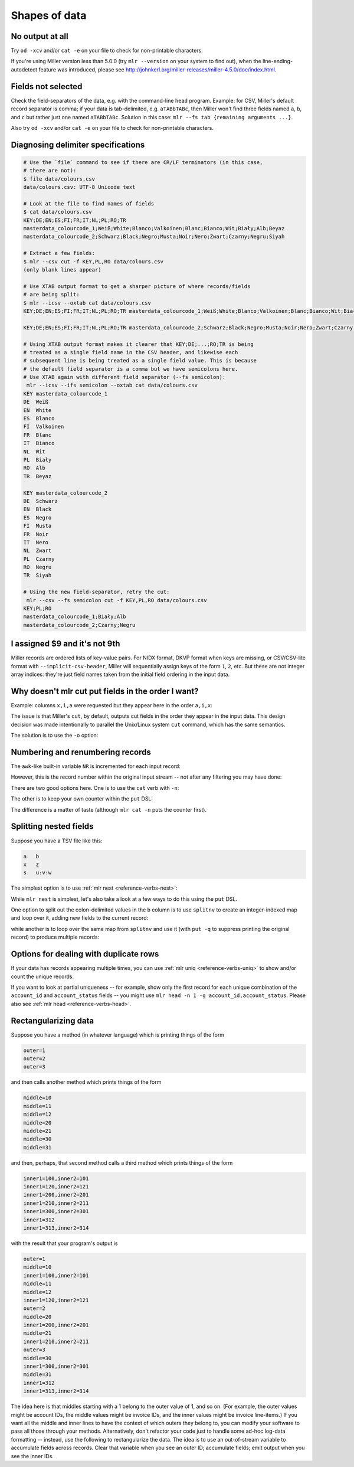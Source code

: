 ..
    PLEASE DO NOT EDIT DIRECTLY. EDIT THE .rst.in FILE PLEASE.

Shapes of data
==============

No output at all
----------------------------------------------------------------

Try ``od -xcv`` and/or ``cat -e`` on your file to check for non-printable characters.

If you're using Miller version less than 5.0.0 (try ``mlr --version`` on your system to find out), when the line-ending-autodetect feature was introduced, please see http://johnkerl.org/miller-releases/miller-4.5.0/doc/index.html.

Fields not selected
----------------------------------------------------------------

Check the field-separators of the data, e.g. with the command-line ``head`` program. Example: for CSV, Miller's default record separator is comma; if your data is tab-delimited, e.g. ``aTABbTABc``, then Miller won't find three fields named ``a``, ``b``, and ``c`` but rather just one named ``aTABbTABc``.  Solution in this case: ``mlr --fs tab {remaining arguments ...}``.

Also try ``od -xcv`` and/or ``cat -e`` on your file to check for non-printable characters.

Diagnosing delimiter specifications
----------------------------------------------------------------

.. code-block:: none

    # Use the `file` command to see if there are CR/LF terminators (in this case,
    # there are not):
    $ file data/colours.csv 
    data/colours.csv: UTF-8 Unicode text
    
    # Look at the file to find names of fields
    $ cat data/colours.csv 
    KEY;DE;EN;ES;FI;FR;IT;NL;PL;RO;TR
    masterdata_colourcode_1;Weiß;White;Blanco;Valkoinen;Blanc;Bianco;Wit;Biały;Alb;Beyaz
    masterdata_colourcode_2;Schwarz;Black;Negro;Musta;Noir;Nero;Zwart;Czarny;Negru;Siyah
    
    # Extract a few fields:
    $ mlr --csv cut -f KEY,PL,RO data/colours.csv 
    (only blank lines appear)
    
    # Use XTAB output format to get a sharper picture of where records/fields
    # are being split:
    $ mlr --icsv --oxtab cat data/colours.csv 
    KEY;DE;EN;ES;FI;FR;IT;NL;PL;RO;TR masterdata_colourcode_1;Weiß;White;Blanco;Valkoinen;Blanc;Bianco;Wit;Biały;Alb;Beyaz
    
    KEY;DE;EN;ES;FI;FR;IT;NL;PL;RO;TR masterdata_colourcode_2;Schwarz;Black;Negro;Musta;Noir;Nero;Zwart;Czarny;Negru;Siyah
    
    # Using XTAB output format makes it clearer that KEY;DE;...;RO;TR is being
    # treated as a single field name in the CSV header, and likewise each
    # subsequent line is being treated as a single field value. This is because
    # the default field separator is a comma but we have semicolons here.
    # Use XTAB again with different field separator (--fs semicolon):
     mlr --icsv --ifs semicolon --oxtab cat data/colours.csv 
    KEY masterdata_colourcode_1
    DE  Weiß
    EN  White
    ES  Blanco
    FI  Valkoinen
    FR  Blanc
    IT  Bianco
    NL  Wit
    PL  Biały
    RO  Alb
    TR  Beyaz
    
    KEY masterdata_colourcode_2
    DE  Schwarz
    EN  Black
    ES  Negro
    FI  Musta
    FR  Noir
    IT  Nero
    NL  Zwart
    PL  Czarny
    RO  Negru
    TR  Siyah
    
    # Using the new field-separator, retry the cut:
     mlr --csv --fs semicolon cut -f KEY,PL,RO data/colours.csv 
    KEY;PL;RO
    masterdata_colourcode_1;Biały;Alb
    masterdata_colourcode_2;Czarny;Negru

I assigned $9 and it's not 9th
----------------------------------------------------------------

Miller records are ordered lists of key-value pairs. For NIDX format, DKVP format when keys are missing, or CSV/CSV-lite format with ``--implicit-csv-header``, Miller will sequentially assign keys of the form ``1``, ``2``, etc. But these are not integer array indices: they're just field names taken from the initial field ordering in the input data.

.. code-block:: none
   :emphasize-lines: 1-1

    $ echo x,y,z | mlr --dkvp cat
    1=x,2=y,3=z

.. code-block:: none
   :emphasize-lines: 1-1

    $ echo x,y,z | mlr --dkvp put '$6="a";$4="b";$55="cde"'
    1=x,2=y,3=z,6=a,4=b,55=cde

.. code-block:: none
   :emphasize-lines: 1-1

    $ echo x,y,z | mlr --nidx cat
    x,y,z

.. code-block:: none
   :emphasize-lines: 1-1

    $ echo x,y,z | mlr --csv --implicit-csv-header cat
    1,2,3
    x,y,z

.. code-block:: none
   :emphasize-lines: 1-1

    $ echo x,y,z | mlr --dkvp rename 2,999
    1=x,999=y,3=z

.. code-block:: none
   :emphasize-lines: 1-1

    $ echo x,y,z | mlr --dkvp rename 2,newname
    1=x,newname=y,3=z

.. code-block:: none
   :emphasize-lines: 1-1

    $ echo x,y,z | mlr --csv --implicit-csv-header reorder -f 3,1,2
    3,1,2
    z,x,y

Why doesn't mlr cut put fields in the order I want?
----------------------------------------------------------------

Example: columns ``x,i,a`` were requested but they appear here in the order ``a,i,x``:

.. code-block:: none
   :emphasize-lines: 1-1

    $ cat data/small
    a=pan,b=pan,i=1,x=0.3467901443380824,y=0.7268028627434533
    a=eks,b=pan,i=2,x=0.7586799647899636,y=0.5221511083334797
    a=wye,b=wye,i=3,x=0.20460330576630303,y=0.33831852551664776
    a=eks,b=wye,i=4,x=0.38139939387114097,y=0.13418874328430463
    a=wye,b=pan,i=5,x=0.5732889198020006,y=0.8636244699032729

.. code-block:: none
   :emphasize-lines: 1-1

    $ mlr cut -f x,i,a data/small
    a=pan,i=1,x=0.3467901443380824
    a=eks,i=2,x=0.7586799647899636
    a=wye,i=3,x=0.20460330576630303
    a=eks,i=4,x=0.38139939387114097
    a=wye,i=5,x=0.5732889198020006

The issue is that Miller's ``cut``, by default, outputs cut fields in the order they appear in the input data. This design decision was made intentionally to parallel the Unix/Linux system ``cut`` command, which has the same semantics.

The solution is to use the ``-o`` option:

.. code-block:: none
   :emphasize-lines: 1-1

    $ mlr cut -o -f x,i,a data/small
    x=0.3467901443380824,i=1,a=pan
    x=0.7586799647899636,i=2,a=eks
    x=0.20460330576630303,i=3,a=wye
    x=0.38139939387114097,i=4,a=eks
    x=0.5732889198020006,i=5,a=wye

Numbering and renumbering records
----------------------------------------------------------------

The ``awk``-like built-in variable ``NR`` is incremented for each input record:

.. code-block:: none
   :emphasize-lines: 1-1

    $ cat data/small
    a=pan,b=pan,i=1,x=0.3467901443380824,y=0.7268028627434533
    a=eks,b=pan,i=2,x=0.7586799647899636,y=0.5221511083334797
    a=wye,b=wye,i=3,x=0.20460330576630303,y=0.33831852551664776
    a=eks,b=wye,i=4,x=0.38139939387114097,y=0.13418874328430463
    a=wye,b=pan,i=5,x=0.5732889198020006,y=0.8636244699032729

.. code-block:: none
   :emphasize-lines: 1-1

    $ mlr put '$nr = NR' data/small
    a=pan,b=pan,i=1,x=0.3467901443380824,y=0.7268028627434533,nr=1
    a=eks,b=pan,i=2,x=0.7586799647899636,y=0.5221511083334797,nr=2
    a=wye,b=wye,i=3,x=0.20460330576630303,y=0.33831852551664776,nr=3
    a=eks,b=wye,i=4,x=0.38139939387114097,y=0.13418874328430463,nr=4
    a=wye,b=pan,i=5,x=0.5732889198020006,y=0.8636244699032729,nr=5

However, this is the record number within the original input stream -- not after any filtering you may have done:

.. code-block:: none
   :emphasize-lines: 1-1

    $ mlr filter '$a == "wye"' then put '$nr = NR' data/small
    a=wye,b=wye,i=3,x=0.20460330576630303,y=0.33831852551664776,nr=3
    a=wye,b=pan,i=5,x=0.5732889198020006,y=0.8636244699032729,nr=5

There are two good options here. One is to use the ``cat`` verb with ``-n``:

.. code-block:: none
   :emphasize-lines: 1-1

    $ mlr filter '$a == "wye"' then cat -n data/small
    n=1,a=wye,b=wye,i=3,x=0.20460330576630303,y=0.33831852551664776
    n=2,a=wye,b=pan,i=5,x=0.5732889198020006,y=0.8636244699032729

The other is to keep your own counter within the ``put`` DSL:

.. code-block:: none
   :emphasize-lines: 1-1

    $ mlr filter '$a == "wye"' then put 'begin {@n = 1} $n = @n; @n += 1' data/small
    a=wye,b=wye,i=3,x=0.20460330576630303,y=0.33831852551664776,n=1
    a=wye,b=pan,i=5,x=0.5732889198020006,y=0.8636244699032729,n=2

The difference is a matter of taste (although ``mlr cat -n`` puts the counter first).

Splitting nested fields
----------------------------------------------------------------

Suppose you have a TSV file like this:

.. code-block:: none

    a	b
    x	z
    s	u:v:w

The simplest option is to use :ref:`mlr nest <reference-verbs-nest>`:

.. code-block:: none
   :emphasize-lines: 1-1

    $ mlr --tsv nest --explode --values --across-records -f b --nested-fs : data/nested.tsv
    a	b
    x	z
    s	u
    s	v
    s	w

.. code-block:: none
   :emphasize-lines: 1-1

    $ mlr --tsv nest --explode --values --across-fields  -f b --nested-fs : data/nested.tsv
    a	b_1
    x	z
    
    a	b_1	b_2	b_3
    s	u	v	w

While ``mlr nest`` is simplest, let's also take a look at a few ways to do this using the ``put`` DSL.

One option to split out the colon-delimited values in the ``b`` column is to use ``splitnv`` to create an integer-indexed map and loop over it, adding new fields to the current record:

.. code-block:: none
   :emphasize-lines: 1-6

    $ mlr --from data/nested.tsv --itsv --oxtab put '
      o = splitnv($b, ":");
      for (k,v in o) {
        $["p".k]=v
      }
    '
    a  x
    b  z
    p1 z
    
    a  s
    b  u:v:w
    p1 u
    p2 v
    p3 w

while another is to loop over the same map from ``splitnv`` and use it (with ``put -q`` to suppress printing the original record) to produce multiple records:

.. code-block:: none
   :emphasize-lines: 1-7

    $ mlr --from data/nested.tsv --itsv --oxtab put -q '
      o = splitnv($b, ":");
      for (k,v in o) {
        x = mapsum($*, {"b":v});
        emit x
      }
    '
    a x
    b z
    
    a s
    b u
    
    a s
    b v
    
    a s
    b w

.. code-block:: none
   :emphasize-lines: 1-6

    $ mlr --from data/nested.tsv --tsv put -q '
      o = splitnv($b, ":");
      for (k,v in o) {
        x = mapsum($*, {"b":v}); emit x
      }
    '
    a	b
    x	z
    s	u
    s	v
    s	w

Options for dealing with duplicate rows
----------------------------------------------------------------

If your data has records appearing multiple times, you can use :ref:`mlr uniq <reference-verbs-uniq>` to show and/or count the unique records.

If you want to look at partial uniqueness -- for example, show only the first record for each unique combination of the ``account_id`` and ``account_status`` fields -- you might use ``mlr head -n 1 -g account_id,account_status``. Please also see :ref:`mlr head <reference-verbs-head>`.

Rectangularizing data
----------------------------------------------------------------

Suppose you have a method (in whatever language) which is printing things of the form

.. code-block:: none

    outer=1
    outer=2
    outer=3

and then calls another method which prints things of the form

.. code-block:: none

    middle=10
    middle=11
    middle=12
    middle=20
    middle=21
    middle=30
    middle=31

and then, perhaps, that second method calls a third method which prints things of the form

.. code-block:: none

    inner1=100,inner2=101
    inner1=120,inner2=121
    inner1=200,inner2=201
    inner1=210,inner2=211
    inner1=300,inner2=301
    inner1=312
    inner1=313,inner2=314

with the result that your program's output is

.. code-block:: none

    outer=1
    middle=10
    inner1=100,inner2=101
    middle=11
    middle=12
    inner1=120,inner2=121
    outer=2
    middle=20
    inner1=200,inner2=201
    middle=21
    inner1=210,inner2=211
    outer=3
    middle=30
    inner1=300,inner2=301
    middle=31
    inner1=312
    inner1=313,inner2=314

The idea here is that middles starting with a 1 belong to the outer value of 1, and so on.  (For example, the outer values might be account IDs, the middle values might be invoice IDs, and the inner values might be invoice line-items.) If you want all the middle and inner lines to have the context of which outers they belong to, you can modify your software to pass all those through your methods. Alternatively, don't refactor your code just to handle some ad-hoc log-data formatting -- instead, use the following to rectangularize the data.  The idea is to use an out-of-stream variable to accumulate fields across records. Clear that variable when you see an outer ID; accumulate fields; emit output when you see the inner IDs.

.. code-block:: none
   :emphasize-lines: 1-10

    $ mlr --from data/rect.txt put -q '
      is_present($outer) {
        unset @r
      }
      for (k, v in $*) {
        @r[k] = v
      }
      is_present($inner1) {
        emit @r
      }'
    outer=1,middle=10,inner1=100,inner2=101
    outer=1,middle=12,inner1=120,inner2=121
    outer=2,middle=20,inner1=200,inner2=201
    outer=2,middle=21,inner1=210,inner2=211
    outer=3,middle=30,inner1=300,inner2=301
    outer=3,middle=31,inner1=312,inner2=301
    outer=3,middle=31,inner1=313,inner2=314
